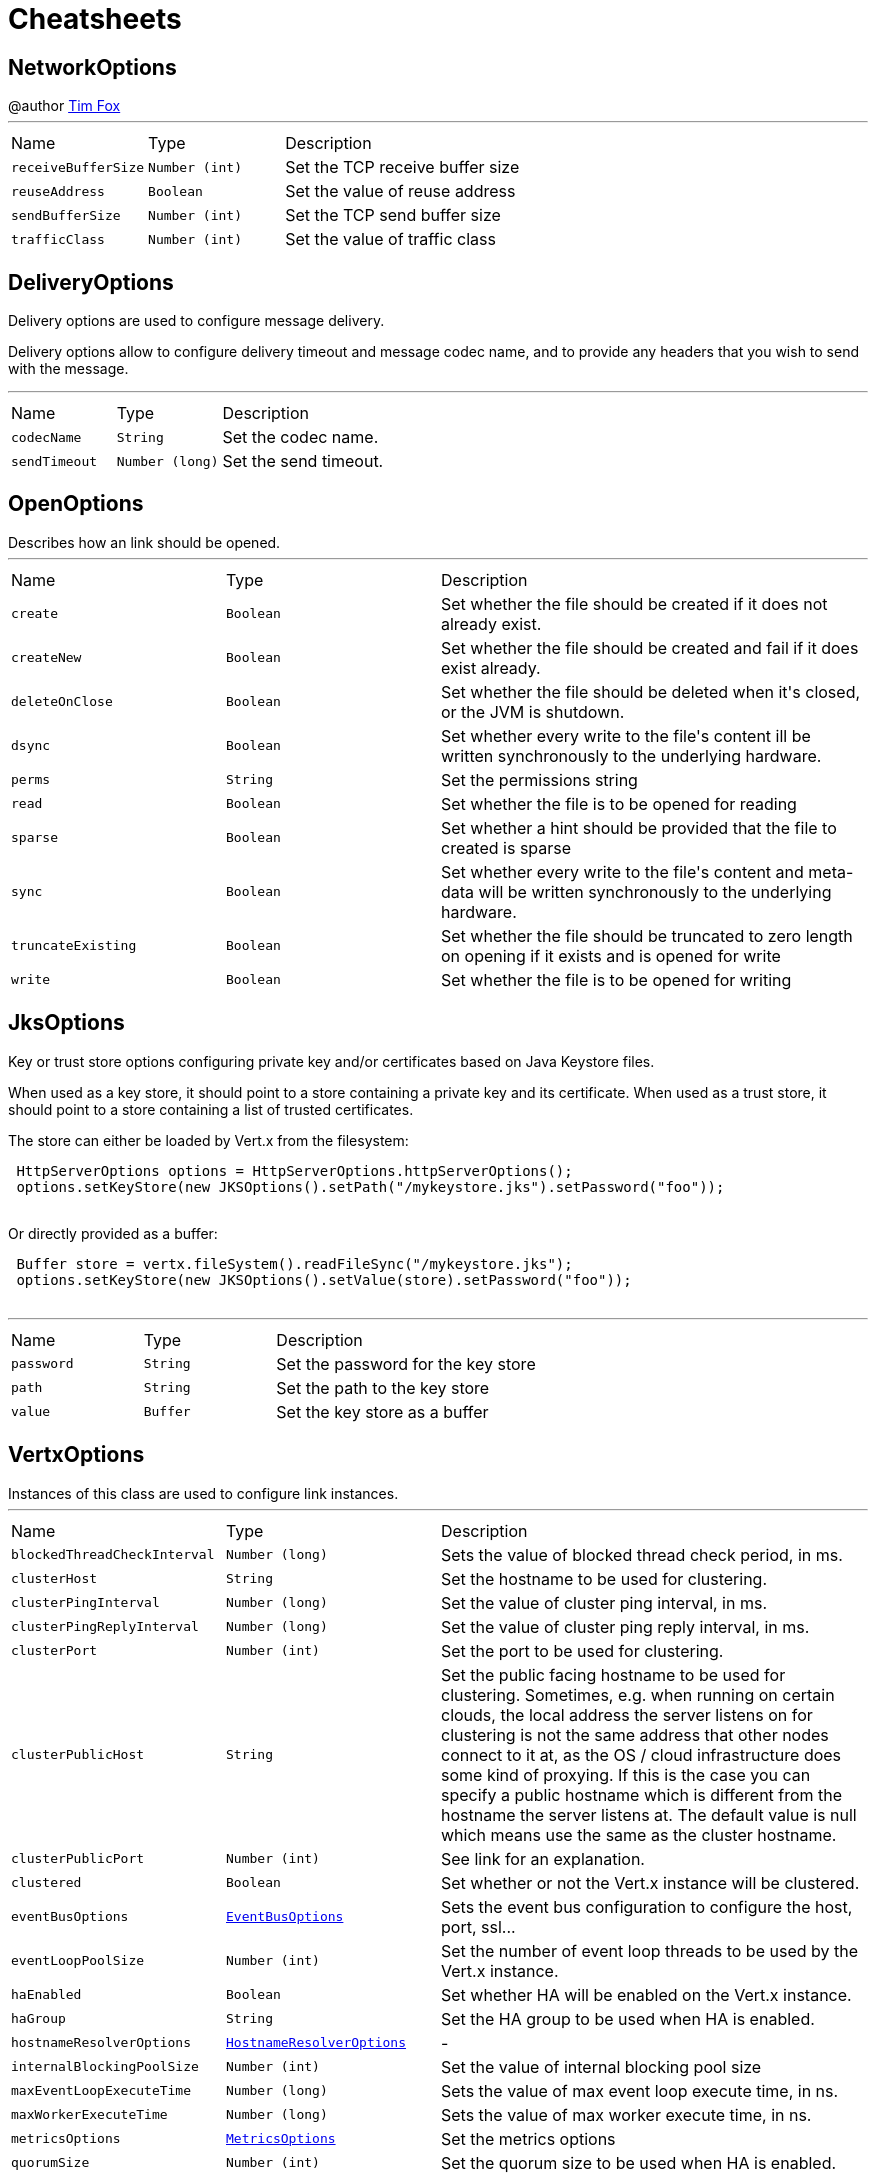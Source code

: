 = Cheatsheets

[[NetworkOptions]]
== NetworkOptions

++++
 @author <a href="http://tfox.org">Tim Fox</a>
++++
'''

[cols=">25%,^25%,50%"]
[frame="topbot"]
|===
^|Name | Type ^| Description
|[[receiveBufferSize]]`receiveBufferSize`|`Number (int)`|
+++
Set the TCP receive buffer size
+++
|[[reuseAddress]]`reuseAddress`|`Boolean`|
+++
Set the value of reuse address
+++
|[[sendBufferSize]]`sendBufferSize`|`Number (int)`|
+++
Set the TCP send buffer size
+++
|[[trafficClass]]`trafficClass`|`Number (int)`|
+++
Set the value of traffic class
+++
|===

[[DeliveryOptions]]
== DeliveryOptions

++++
 Delivery options are used to configure message delivery.
 <p>
 Delivery options allow to configure delivery timeout and message codec name, and to provide any headers
 that you wish to send with the message.
++++
'''

[cols=">25%,^25%,50%"]
[frame="topbot"]
|===
^|Name | Type ^| Description
|[[codecName]]`codecName`|`String`|
+++
Set the codec name.
+++
|[[sendTimeout]]`sendTimeout`|`Number (long)`|
+++
Set the send timeout.
+++
|===

[[OpenOptions]]
== OpenOptions

++++
 Describes how an link should be opened.
++++
'''

[cols=">25%,^25%,50%"]
[frame="topbot"]
|===
^|Name | Type ^| Description
|[[create]]`create`|`Boolean`|
+++
Set whether the file should be created if it does not already exist.
+++
|[[createNew]]`createNew`|`Boolean`|
+++
Set whether the file should be created and fail if it does exist already.
+++
|[[deleteOnClose]]`deleteOnClose`|`Boolean`|
+++
Set whether the file should be deleted when it's closed, or the JVM is shutdown.
+++
|[[dsync]]`dsync`|`Boolean`|
+++
Set whether every write to the file's content  ill be written synchronously to the underlying hardware.
+++
|[[perms]]`perms`|`String`|
+++
Set the permissions string
+++
|[[read]]`read`|`Boolean`|
+++
Set whether the file is to be opened for reading
+++
|[[sparse]]`sparse`|`Boolean`|
+++
Set whether a hint should be provided that the file to created is sparse
+++
|[[sync]]`sync`|`Boolean`|
+++
Set whether every write to the file's content and meta-data will be written synchronously to the underlying hardware.
+++
|[[truncateExisting]]`truncateExisting`|`Boolean`|
+++
Set whether the file should be truncated to zero length on opening if it exists and is opened for write
+++
|[[write]]`write`|`Boolean`|
+++
Set whether the file is to be opened for writing
+++
|===

[[JksOptions]]
== JksOptions

++++
 Key or trust store options configuring private key and/or certificates based on Java Keystore files.
 <p>
 When used as a key store, it should point to a store containing a private key and its certificate.
 When used as a trust store, it should point to a store containing a list of trusted certificates.
 <p>
 The store can either be loaded by Vert.x from the filesystem:
 <p>
 <pre>
 HttpServerOptions options = HttpServerOptions.httpServerOptions();
 options.setKeyStore(new JKSOptions().setPath("/mykeystore.jks").setPassword("foo"));
 </pre>

 Or directly provided as a buffer:
 <p>

 <pre>
 Buffer store = vertx.fileSystem().readFileSync("/mykeystore.jks");
 options.setKeyStore(new JKSOptions().setValue(store).setPassword("foo"));
 </pre>
++++
'''

[cols=">25%,^25%,50%"]
[frame="topbot"]
|===
^|Name | Type ^| Description
|[[password]]`password`|`String`|
+++
Set the password for the key store
+++
|[[path]]`path`|`String`|
+++
Set the path to the key store
+++
|[[value]]`value`|`Buffer`|
+++
Set the key store as a buffer
+++
|===

[[VertxOptions]]
== VertxOptions

++++
 Instances of this class are used to configure link instances.
++++
'''

[cols=">25%,^25%,50%"]
[frame="topbot"]
|===
^|Name | Type ^| Description
|[[blockedThreadCheckInterval]]`blockedThreadCheckInterval`|`Number (long)`|
+++
Sets the value of blocked thread check period, in ms.
+++
|[[clusterHost]]`clusterHost`|`String`|
+++
Set the hostname to be used for clustering.
+++
|[[clusterPingInterval]]`clusterPingInterval`|`Number (long)`|
+++
Set the value of cluster ping interval, in ms.
+++
|[[clusterPingReplyInterval]]`clusterPingReplyInterval`|`Number (long)`|
+++
Set the value of cluster ping reply interval, in ms.
+++
|[[clusterPort]]`clusterPort`|`Number (int)`|
+++
Set the port to be used for clustering.
+++
|[[clusterPublicHost]]`clusterPublicHost`|`String`|
+++
Set the public facing hostname to be used for clustering.
 Sometimes, e.g. when running on certain clouds, the local address the server listens on for clustering is not the same
 address that other nodes connect to it at, as the OS / cloud infrastructure does some kind of proxying.
 If this is the case you can specify a public hostname which is different from the hostname the server listens at.
 The default value is null which means use the same as the cluster hostname.
+++
|[[clusterPublicPort]]`clusterPublicPort`|`Number (int)`|
+++
See link for an explanation.
+++
|[[clustered]]`clustered`|`Boolean`|
+++
Set whether or not the Vert.x instance will be clustered.
+++
|[[eventBusOptions]]`eventBusOptions`|`link:dataobjects.html#EventBusOptions[EventBusOptions]`|
+++
Sets the event bus configuration to configure the host, port, ssl...
+++
|[[eventLoopPoolSize]]`eventLoopPoolSize`|`Number (int)`|
+++
Set the number of event loop threads to be used by the Vert.x instance.
+++
|[[haEnabled]]`haEnabled`|`Boolean`|
+++
Set whether HA will be enabled on the Vert.x instance.
+++
|[[haGroup]]`haGroup`|`String`|
+++
Set the HA group to be used when HA is enabled.
+++
|[[hostnameResolverOptions]]`hostnameResolverOptions`|`link:dataobjects.html#HostnameResolverOptions[HostnameResolverOptions]`|-
|[[internalBlockingPoolSize]]`internalBlockingPoolSize`|`Number (int)`|
+++
Set the value of internal blocking pool size
+++
|[[maxEventLoopExecuteTime]]`maxEventLoopExecuteTime`|`Number (long)`|
+++
Sets the value of max event loop execute time, in ns.
+++
|[[maxWorkerExecuteTime]]`maxWorkerExecuteTime`|`Number (long)`|
+++
Sets the value of max worker execute time, in ns.
+++
|[[metricsOptions]]`metricsOptions`|`link:dataobjects.html#MetricsOptions[MetricsOptions]`|
+++
Set the metrics options
+++
|[[quorumSize]]`quorumSize`|`Number (int)`|
+++
Set the quorum size to be used when HA is enabled.
+++
|[[warningExceptionTime]]`warningExceptionTime`|`Number (long)`|
+++
Set the threshold value above this, the blocked warning contains a stack trace.
+++
|[[workerPoolSize]]`workerPoolSize`|`Number (int)`|
+++
Set the maximum number of worker threads to be used by the Vert.x instance.
+++
|===

[[GoAway]]
== GoAway

++++
 A  frame.
++++
'''

[cols=">25%,^25%,50%"]
[frame="topbot"]
|===
^|Name | Type ^| Description
|[[debugData]]`debugData`|`Buffer`|
+++
Set the additional debug data
+++
|[[errorCode]]`errorCode`|`Number (long)`|
+++
@return the  error code
+++
|[[lastStreamId]]`lastStreamId`|`Number (int)`|
+++
Set the last stream id.
+++
|===

[[Http2Settings]]
== Http2Settings

++++
 HTTP2 settings, the settings is initialized with the default HTTP/2 values.<p>

 The settings expose the parameters defined by the HTTP/2 specification, as well as extra settings for
 protocol extensions.
++++
'''

[cols=">25%,^25%,50%"]
[frame="topbot"]
|===
^|Name | Type ^| Description
|[[headerTableSize]]`headerTableSize`|`Number (long)`|
+++
Set  HTTP/2 setting.
+++
|[[initialWindowSize]]`initialWindowSize`|`Number (int)`|
+++
Set the  HTTP/2 setting
+++
|[[maxConcurrentStreams]]`maxConcurrentStreams`|`Number (long)`|
+++
Set the  HTTP/2 setting
+++
|[[maxFrameSize]]`maxFrameSize`|`Number (int)`|
+++
Set the  HTTP/2 setting
+++
|[[maxHeaderListSize]]`maxHeaderListSize`|`Number (int)`|
+++
Set the  HTTP/2 setting
+++
|[[pushEnabled]]`pushEnabled`|`Boolean`|
+++
Set the  HTTP/2 setting
+++
|===

[[Argument]]
== Argument

++++
 Defines a command line argument. Unlike options, argument don't have names and are identified using an index. The
 first index is 0 (because we are in the computer world).
++++
'''

[cols=">25%,^25%,50%"]
[frame="topbot"]
|===
^|Name | Type ^| Description
|[[argName]]`argName`|`String`|
+++
Sets the argument name of this link.
+++
|[[defaultValue]]`defaultValue`|`String`|
+++
Sets the default value of this link.
+++
|[[description]]`description`|`String`|
+++
Sets the description of the link.
+++
|[[hidden]]`hidden`|`Boolean`|
+++
Sets whether or not the current link is hidden.
+++
|[[index]]`index`|`Number (int)`|
+++
Sets the argument index.
+++
|[[multiValued]]`multiValued`|`Boolean`|
+++
Sets whether or not the argument can receive several values. Only the last argument can receive several values.
+++
|[[required]]`required`|`Boolean`|
+++
Sets whether or not the current link is required.
+++
|===

[[NetClientOptions]]
== NetClientOptions

++++
 Options for configuring a link.
++++
'''

[cols=">25%,^25%,50%"]
[frame="topbot"]
|===
^|Name | Type ^| Description
|[[connectTimeout]]`connectTimeout`|`Number (int)`|
+++
Set the connect timeout
+++
|[[crlPaths]]`crlPaths`|`Array of String`|
+++
Add a CRL path
+++
|[[crlValues]]`crlValues`|`Array of Buffer`|
+++
Add a CRL value
+++
|[[enabledCipherSuites]]`enabledCipherSuites`|`Array of String`|
+++
Add an enabled cipher suite
+++
|[[idleTimeout]]`idleTimeout`|`Number (int)`|
+++
Set the idle timeout, in seconds. zero means don't timeout.
 This determines if a connection will timeout and be closed if no data is received within the timeout.
+++
|[[keyStoreOptions]]`keyStoreOptions`|`link:dataobjects.html#JksOptions[JksOptions]`|
+++
Set the key/cert options in jks format, aka Java keystore.
+++
|[[pemKeyCertOptions]]`pemKeyCertOptions`|`link:dataobjects.html#PemKeyCertOptions[PemKeyCertOptions]`|
+++
Set the key/cert store options in pem format.
+++
|[[pemTrustOptions]]`pemTrustOptions`|`link:dataobjects.html#PemTrustOptions[PemTrustOptions]`|
+++
Set the trust options in pem format
+++
|[[pfxKeyCertOptions]]`pfxKeyCertOptions`|`link:dataobjects.html#PfxOptions[PfxOptions]`|
+++
Set the key/cert options in pfx format.
+++
|[[pfxTrustOptions]]`pfxTrustOptions`|`link:dataobjects.html#PfxOptions[PfxOptions]`|
+++
Set the trust options in pfx format
+++
|[[receiveBufferSize]]`receiveBufferSize`|`Number (int)`|
+++
Set the TCP receive buffer size
+++
|[[reconnectAttempts]]`reconnectAttempts`|`Number (int)`|
+++
Set the value of reconnect attempts
+++
|[[reconnectInterval]]`reconnectInterval`|`Number (long)`|
+++
Set the reconnect interval
+++
|[[reuseAddress]]`reuseAddress`|`Boolean`|
+++
Set the value of reuse address
+++
|[[sendBufferSize]]`sendBufferSize`|`Number (int)`|
+++
Set the TCP send buffer size
+++
|[[soLinger]]`soLinger`|`Number (int)`|
+++
Set whether SO_linger keep alive is enabled
+++
|[[ssl]]`ssl`|`Boolean`|
+++
Set whether SSL/TLS is enabled
+++
|[[sslEngine]]`sslEngine`|`link:enums.html#SSLEngine[SSLEngine]`|
+++
Set to use SSL engine implementation to use.
+++
|[[tcpKeepAlive]]`tcpKeepAlive`|`Boolean`|
+++
Set whether TCP keep alive is enabled
+++
|[[tcpNoDelay]]`tcpNoDelay`|`Boolean`|
+++
Set whether TCP no delay is enabled
+++
|[[trafficClass]]`trafficClass`|`Number (int)`|
+++
Set the value of traffic class
+++
|[[trustAll]]`trustAll`|`Boolean`|
+++
Set whether all server certificates should be trusted
+++
|[[trustStoreOptions]]`trustStoreOptions`|`link:dataobjects.html#JksOptions[JksOptions]`|
+++
Set the trust options in jks format, aka Java trustore
+++
|[[useAlpn]]`useAlpn`|`Boolean`|
+++
Set the ALPN usage.
+++
|[[usePooledBuffers]]`usePooledBuffers`|`Boolean`|
+++
Set whether Netty pooled buffers are enabled
+++
|===

[[PfxOptions]]
== PfxOptions

++++
 Key or trust store options configuring private key and/or certificates based on PKCS#12 files.
 <p>
 When used as a key store, it should point to a store containing a private key and its certificate.
 When used as a trust store, it should point to a store containing a list of accepted certificates.
 <p>

 The store can either be loaded by Vert.x from the filesystem:
 <p>
 <pre>
 HttpServerOptions options = new HttpServerOptions();
 options.setPfxKeyCertOptions(new PfxOptions().setPath("/mykeystore.p12").setPassword("foo"));
 </pre>

 Or directly provided as a buffer:<p>

 <pre>
 Buffer store = vertx.fileSystem().readFileSync("/mykeystore.p12");
 options.setPfxKeyCertOptions(new PfxOptions().setValue(store).setPassword("foo"));
 </pre>
++++
'''

[cols=">25%,^25%,50%"]
[frame="topbot"]
|===
^|Name | Type ^| Description
|[[password]]`password`|`String`|
+++
Set the password
+++
|[[path]]`path`|`String`|
+++
Set the path
+++
|[[value]]`value`|`Buffer`|
+++
Set the store as a buffer
+++
|===

[[Option]]
== Option

++++
 Models command line options. Options are values passed to a command line interface using -x or --x. Supported
 syntaxes depend on the parser.
 <p/>
 Short name is generally used with a single dash, while long name requires a double-dash.
++++
'''

[cols=">25%,^25%,50%"]
[frame="topbot"]
|===
^|Name | Type ^| Description
|[[argName]]`argName`|`String`|
+++
Sets te arg name for this option.
+++
|[[choices]]`choices`|`Array of String`|
+++
Sets the list of values accepted by this option. If the value set by the user does not match once of these
 values, a link exception is thrown.
+++
|[[defaultValue]]`defaultValue`|`String`|
+++
Sets the default value of this option
+++
|[[description]]`description`|`String`|
+++
Sets te description of this option.
+++
|[[flag]]`flag`|`Boolean`|
+++
Configures the current link to be a flag. It will be evaluated to <code>true</code> if it's found in
 the command line. If you need a flag that may receive a value, use, in this order:
 <code><pre>
   option.setFlag(true).setSingleValued(true)
 </pre></code>
+++
|[[help]]`help`|`Boolean`|
+++
Sets whether or not this option is a "help" option
+++
|[[hidden]]`hidden`|`Boolean`|
+++
Sets whether or not this option should be hidden
+++
|[[longName]]`longName`|`String`|
+++
Sets the long name of this option.
+++
|[[multiValued]]`multiValued`|`Boolean`|
+++
Sets whether or not this option can receive several values.
+++
|[[name]]`name`|`String`|
+++
@return the option name. It returns the long name if set, the short name otherwise. It cannot return <code>null</code> for valid option
+++
|[[required]]`required`|`Boolean`|
+++
Sets whether or not this option is mandatory.
+++
|[[shortName]]`shortName`|`String`|
+++
Sets the short name of this option.
+++
|[[singleValued]]`singleValued`|`Boolean`|
+++
Sets whether or not this option can receive a value.
+++
|===

[[NetServerOptions]]
== NetServerOptions

++++
 Options for configuring a link.
++++
'''

[cols=">25%,^25%,50%"]
[frame="topbot"]
|===
^|Name | Type ^| Description
|[[acceptBacklog]]`acceptBacklog`|`Number (int)`|
+++
Set the accept back log
+++
|[[clientAuth]]`clientAuth`|`link:enums.html#ClientAuth[ClientAuth]`|
+++
Set whether client auth is required
+++
|[[clientAuthRequired]]`clientAuthRequired`|`Boolean`|
+++
Set whether client auth is required
+++
|[[crlPaths]]`crlPaths`|`Array of String`|
+++
Add a CRL path
+++
|[[crlValues]]`crlValues`|`Array of Buffer`|
+++
Add a CRL value
+++
|[[enabledCipherSuites]]`enabledCipherSuites`|`Array of String`|
+++
Add an enabled cipher suite
+++
|[[host]]`host`|`String`|
+++
Set the host
+++
|[[idleTimeout]]`idleTimeout`|`Number (int)`|
+++
Set the idle timeout, in seconds. zero means don't timeout.
 This determines if a connection will timeout and be closed if no data is received within the timeout.
+++
|[[keyStoreOptions]]`keyStoreOptions`|`link:dataobjects.html#JksOptions[JksOptions]`|
+++
Set the key/cert options in jks format, aka Java keystore.
+++
|[[pemKeyCertOptions]]`pemKeyCertOptions`|`link:dataobjects.html#PemKeyCertOptions[PemKeyCertOptions]`|
+++
Set the key/cert store options in pem format.
+++
|[[pemTrustOptions]]`pemTrustOptions`|`link:dataobjects.html#PemTrustOptions[PemTrustOptions]`|
+++
Set the trust options in pem format
+++
|[[pfxKeyCertOptions]]`pfxKeyCertOptions`|`link:dataobjects.html#PfxOptions[PfxOptions]`|
+++
Set the key/cert options in pfx format.
+++
|[[pfxTrustOptions]]`pfxTrustOptions`|`link:dataobjects.html#PfxOptions[PfxOptions]`|
+++
Set the trust options in pfx format
+++
|[[port]]`port`|`Number (int)`|
+++
Set the port
+++
|[[receiveBufferSize]]`receiveBufferSize`|`Number (int)`|
+++
Set the TCP receive buffer size
+++
|[[reuseAddress]]`reuseAddress`|`Boolean`|
+++
Set the value of reuse address
+++
|[[sendBufferSize]]`sendBufferSize`|`Number (int)`|
+++
Set the TCP send buffer size
+++
|[[soLinger]]`soLinger`|`Number (int)`|
+++
Set whether SO_linger keep alive is enabled
+++
|[[ssl]]`ssl`|`Boolean`|
+++
Set whether SSL/TLS is enabled
+++
|[[sslEngine]]`sslEngine`|`link:enums.html#SSLEngine[SSLEngine]`|
+++
Set to use SSL engine implementation to use.
+++
|[[tcpKeepAlive]]`tcpKeepAlive`|`Boolean`|
+++
Set whether TCP keep alive is enabled
+++
|[[tcpNoDelay]]`tcpNoDelay`|`Boolean`|
+++
Set whether TCP no delay is enabled
+++
|[[trafficClass]]`trafficClass`|`Number (int)`|
+++
Set the value of traffic class
+++
|[[trustStoreOptions]]`trustStoreOptions`|`link:dataobjects.html#JksOptions[JksOptions]`|
+++
Set the trust options in jks format, aka Java trustore
+++
|[[useAlpn]]`useAlpn`|`Boolean`|
+++
Set the ALPN usage.
+++
|[[usePooledBuffers]]`usePooledBuffers`|`Boolean`|
+++
Set whether Netty pooled buffers are enabled
+++
|===

[[MetricsOptions]]
== MetricsOptions

++++
 Vert.x metrics base configuration, this class can be extended by provider implementations to configure
 those specific implementations.
++++
'''

[cols=">25%,^25%,50%"]
[frame="topbot"]
|===
^|Name | Type ^| Description
|[[enabled]]`enabled`|`Boolean`|
+++
Set whether metrics will be enabled on the Vert.x instance.
+++
|===

[[ClientOptionsBase]]
== ClientOptionsBase

++++
 Base class for Client options
++++
'''

[cols=">25%,^25%,50%"]
[frame="topbot"]
|===
^|Name | Type ^| Description
|[[connectTimeout]]`connectTimeout`|`Number (int)`|
+++
Set the connect timeout
+++
|[[crlPaths]]`crlPaths`|`Array of String`|
+++
Add a CRL path
+++
|[[crlValues]]`crlValues`|`Array of Buffer`|
+++
Add a CRL value
+++
|[[enabledCipherSuites]]`enabledCipherSuites`|`Array of String`|
+++
Add an enabled cipher suite
+++
|[[idleTimeout]]`idleTimeout`|`Number (int)`|
+++
Set the idle timeout, in seconds. zero means don't timeout.
 This determines if a connection will timeout and be closed if no data is received within the timeout.
+++
|[[keyStoreOptions]]`keyStoreOptions`|`link:dataobjects.html#JksOptions[JksOptions]`|
+++
Set the key/cert options in jks format, aka Java keystore.
+++
|[[pemKeyCertOptions]]`pemKeyCertOptions`|`link:dataobjects.html#PemKeyCertOptions[PemKeyCertOptions]`|
+++
Set the key/cert store options in pem format.
+++
|[[pemTrustOptions]]`pemTrustOptions`|`link:dataobjects.html#PemTrustOptions[PemTrustOptions]`|
+++
Set the trust options in pem format
+++
|[[pfxKeyCertOptions]]`pfxKeyCertOptions`|`link:dataobjects.html#PfxOptions[PfxOptions]`|
+++
Set the key/cert options in pfx format.
+++
|[[pfxTrustOptions]]`pfxTrustOptions`|`link:dataobjects.html#PfxOptions[PfxOptions]`|
+++
Set the trust options in pfx format
+++
|[[receiveBufferSize]]`receiveBufferSize`|`Number (int)`|
+++
Set the TCP receive buffer size
+++
|[[reuseAddress]]`reuseAddress`|`Boolean`|
+++
Set the value of reuse address
+++
|[[sendBufferSize]]`sendBufferSize`|`Number (int)`|
+++
Set the TCP send buffer size
+++
|[[soLinger]]`soLinger`|`Number (int)`|
+++
Set whether SO_linger keep alive is enabled
+++
|[[ssl]]`ssl`|`Boolean`|
+++
Set whether SSL/TLS is enabled
+++
|[[sslEngine]]`sslEngine`|`link:enums.html#SSLEngine[SSLEngine]`|
+++
Set to use SSL engine implementation to use.
+++
|[[tcpKeepAlive]]`tcpKeepAlive`|`Boolean`|
+++
Set whether TCP keep alive is enabled
+++
|[[tcpNoDelay]]`tcpNoDelay`|`Boolean`|
+++
Set whether TCP no delay is enabled
+++
|[[trafficClass]]`trafficClass`|`Number (int)`|
+++
Set the value of traffic class
+++
|[[trustAll]]`trustAll`|`Boolean`|
+++
Set whether all server certificates should be trusted
+++
|[[trustStoreOptions]]`trustStoreOptions`|`link:dataobjects.html#JksOptions[JksOptions]`|
+++
Set the trust options in jks format, aka Java trustore
+++
|[[useAlpn]]`useAlpn`|`Boolean`|
+++
Set the ALPN usage.
+++
|[[usePooledBuffers]]`usePooledBuffers`|`Boolean`|
+++
Set whether Netty pooled buffers are enabled
+++
|===

[[DeploymentOptions]]
== DeploymentOptions

++++
 Options for configuring a verticle deployment.
 <p>
++++
'''

[cols=">25%,^25%,50%"]
[frame="topbot"]
|===
^|Name | Type ^| Description
|[[config]]`config`|`Json object`|
+++
Set the JSON configuration that will be passed to the verticle(s) when it's deployed
+++
|[[extraClasspath]]`extraClasspath`|`Array of String`|
+++
Set any extra classpath to be used when deploying the verticle.
 <p>
 Ignored if no isolation group is set.
+++
|[[ha]]`ha`|`Boolean`|
+++
Set whether the verticle(s) will be deployed as HA.
+++
|[[instances]]`instances`|`Number (int)`|
+++
Set the number of instances that should be deployed.
+++
|[[isolatedClasses]]`isolatedClasses`|`Array of String`|
+++
Set the isolated class names.
+++
|[[isolationGroup]]`isolationGroup`|`String`|
+++
Set the isolation group that will be used when deploying the verticle(s)
+++
|[[multiThreaded]]`multiThreaded`|`Boolean`|
+++
Set whether the verticle(s) should be deployed as a multi-threaded worker verticle
+++
|[[worker]]`worker`|`Boolean`|
+++
Set whether the verticle(s) should be deployed as a worker verticle
+++
|===

[[PemKeyCertOptions]]
== PemKeyCertOptions

++++
 Key store options configuring a private key and its certificate based on
 <i>Privacy-enhanced Electronic Email</i> (PEM) files.
 <p>

 The key file must contain a <b>non encrypted</b> private key in <b>PKCS8</b> format wrapped in a PEM
 block, for example:
 <p>

 <pre>
 -----BEGIN PRIVATE KEY-----
 MIIEvgIBADANBgkqhkiG9w0BAQEFAASCBKgwggSkAgEAAoIBAQDV6zPk5WqLwS0a
 ...
 K5xBhtm1AhdnZjx5KfW3BecE
 -----END PRIVATE KEY-----
 </pre><p>

 The certificate file must contain an X.509 certificate wrapped in a PEM block, for example:
 <p>

 <pre>
 -----BEGIN CERTIFICATE-----
 MIIDezCCAmOgAwIBAgIEZOI/3TANBgkqhkiG9w0BAQsFADBuMRAwDgYDVQQGEwdV
 ...
 +tmLSvYS39O2nqIzzAUfztkYnUlZmB0l/mKkVqbGJA==
 -----END CERTIFICATE-----
 </pre>

 The key and certificate can either be loaded by Vert.x from the filesystem:
 <p>
 <pre>
 HttpServerOptions options = new HttpServerOptions();
 options.setPemKeyCertOptions(new PemKeyCertOptions().setKeyPath("/mykey.pem").setCertPath("/mycert.pem"));
 </pre>

 Or directly provided as a buffer:<p>

 <pre>
 Buffer key = vertx.fileSystem().readFileSync("/mykey.pem");
 Buffer cert = vertx.fileSystem().readFileSync("/mycert.pem");
 options.setPemKeyCertOptions(new PemKeyCertOptions().setKeyValue(key).setCertValue(cert));
 </pre>
++++
'''

[cols=">25%,^25%,50%"]
[frame="topbot"]
|===
^|Name | Type ^| Description
|[[certPath]]`certPath`|`String`|
+++
Set the path to the certificate
+++
|[[certValue]]`certValue`|`Buffer`|
+++
Set the certificate as a buffer
+++
|[[keyPath]]`keyPath`|`String`|
+++
Set the path to the key file
+++
|[[keyValue]]`keyValue`|`Buffer`|
+++
Set the key a a buffer
+++
|===

[[HttpServerOptions]]
== HttpServerOptions

++++
 Represents options used by an link instance
++++
'''

[cols=">25%,^25%,50%"]
[frame="topbot"]
|===
^|Name | Type ^| Description
|[[acceptBacklog]]`acceptBacklog`|`Number (int)`|
+++
Set the accept back log
+++
|[[alpnVersions]]`alpnVersions`|`Array of link:enums.html#HttpVersion[HttpVersion]`|
+++
Set the list of protocol versions to provide to the server during the Application-Layer Protocol Negotiatiation.
+++
|[[clientAuth]]`clientAuth`|`link:enums.html#ClientAuth[ClientAuth]`|
+++
Set whether client auth is required
+++
|[[clientAuthRequired]]`clientAuthRequired`|`Boolean`|
+++
Set whether client auth is required
+++
|[[compressionSupported]]`compressionSupported`|`Boolean`|
+++
Set whether the server supports compression
+++
|[[crlPaths]]`crlPaths`|`Array of String`|
+++
Add a CRL path
+++
|[[crlValues]]`crlValues`|`Array of Buffer`|
+++
Add a CRL value
+++
|[[enabledCipherSuites]]`enabledCipherSuites`|`Array of String`|
+++
Add an enabled cipher suite
+++
|[[handle100ContinueAutomatically]]`handle100ContinueAutomatically`|`Boolean`|
+++
Set whether 100 Continue should be handled automatically
+++
|[[host]]`host`|`String`|
+++
Set the host
+++
|[[idleTimeout]]`idleTimeout`|`Number (int)`|
+++
Set the idle timeout, in seconds. zero means don't timeout.
 This determines if a connection will timeout and be closed if no data is received within the timeout.
+++
|[[initialSettings]]`initialSettings`|`link:dataobjects.html#Http2Settings[Http2Settings]`|
+++
Set the HTTP/2 connection settings immediatly sent by the server when a client connects.
+++
|[[keyStoreOptions]]`keyStoreOptions`|`link:dataobjects.html#JksOptions[JksOptions]`|
+++
Set the key/cert options in jks format, aka Java keystore.
+++
|[[maxChunkSize]]`maxChunkSize`|`Number (int)`|
+++
Set the maximum HTTP chunk size
+++
|[[maxHeaderSize]]`maxHeaderSize`|`Number (int)`|
+++
Set the maximum length of all headers for HTTP/1.x .
+++
|[[maxInitialLineLength]]`maxInitialLineLength`|`Number (int)`|
+++
Set the maximum length of the initial line for HTTP/1.x (e.g. <code>"GET / HTTP/1.0"</code>)
+++
|[[maxWebsocketFrameSize]]`maxWebsocketFrameSize`|`Number (int)`|
+++
Set the maximum websocket frames size
+++
|[[pemKeyCertOptions]]`pemKeyCertOptions`|`link:dataobjects.html#PemKeyCertOptions[PemKeyCertOptions]`|
+++
Set the key/cert store options in pem format.
+++
|[[pemTrustOptions]]`pemTrustOptions`|`link:dataobjects.html#PemTrustOptions[PemTrustOptions]`|
+++
Set the trust options in pem format
+++
|[[pfxKeyCertOptions]]`pfxKeyCertOptions`|`link:dataobjects.html#PfxOptions[PfxOptions]`|
+++
Set the key/cert options in pfx format.
+++
|[[pfxTrustOptions]]`pfxTrustOptions`|`link:dataobjects.html#PfxOptions[PfxOptions]`|
+++
Set the trust options in pfx format
+++
|[[port]]`port`|`Number (int)`|
+++
Set the port
+++
|[[receiveBufferSize]]`receiveBufferSize`|`Number (int)`|
+++
Set the TCP receive buffer size
+++
|[[reuseAddress]]`reuseAddress`|`Boolean`|
+++
Set the value of reuse address
+++
|[[sendBufferSize]]`sendBufferSize`|`Number (int)`|
+++
Set the TCP send buffer size
+++
|[[soLinger]]`soLinger`|`Number (int)`|
+++
Set whether SO_linger keep alive is enabled
+++
|[[ssl]]`ssl`|`Boolean`|
+++
Set whether SSL/TLS is enabled
+++
|[[sslEngine]]`sslEngine`|`link:enums.html#SSLEngine[SSLEngine]`|
+++
Set to use SSL engine implementation to use.
+++
|[[tcpKeepAlive]]`tcpKeepAlive`|`Boolean`|
+++
Set whether TCP keep alive is enabled
+++
|[[tcpNoDelay]]`tcpNoDelay`|`Boolean`|
+++
Set whether TCP no delay is enabled
+++
|[[trafficClass]]`trafficClass`|`Number (int)`|
+++
Set the value of traffic class
+++
|[[trustStoreOptions]]`trustStoreOptions`|`link:dataobjects.html#JksOptions[JksOptions]`|
+++
Set the trust options in jks format, aka Java trustore
+++
|[[useAlpn]]`useAlpn`|`Boolean`|
+++
Set the ALPN usage.
+++
|[[usePooledBuffers]]`usePooledBuffers`|`Boolean`|
+++
Set whether Netty pooled buffers are enabled
+++
|[[websocketSubProtocols]]`websocketSubProtocols`|`String`|
+++
Set the websocket subprotocols supported by the server.
+++
|===

[[EventBusOptions]]
== EventBusOptions

++++
 Options to configure the event bus.
++++
'''

[cols=">25%,^25%,50%"]
[frame="topbot"]
|===
^|Name | Type ^| Description
|[[acceptBacklog]]`acceptBacklog`|`Number (int)`|
+++
Set the accept back log.
+++
|[[clientAuth]]`clientAuth`|`link:enums.html#ClientAuth[ClientAuth]`|
+++
Set whether client auth is required
+++
|[[clusterPingInterval]]`clusterPingInterval`|`Number (long)`|
+++
Set the value of cluster ping interval, in ms.
+++
|[[clusterPingReplyInterval]]`clusterPingReplyInterval`|`Number (long)`|
+++
Set the value of cluster ping reply interval, in ms.
+++
|[[clusterPublicHost]]`clusterPublicHost`|`String`|
+++
Set the public facing hostname to be used for clustering.
 Sometimes, e.g. when running on certain clouds, the local address the server listens on for clustering is
 not the same address that other nodes connect to it at, as the OS / cloud infrastructure does some kind of
 proxying. If this is the case you can specify a public hostname which is different from the hostname the
 server listens at.
 <p>
 The default value is null which means use the same as the cluster hostname.
+++
|[[clusterPublicPort]]`clusterPublicPort`|`Number (int)`|
+++
See link for an explanation.
+++
|[[clustered]]`clustered`|`Boolean`|
+++
Sets whether or not the event bus is clustered.
+++
|[[connectTimeout]]`connectTimeout`|`Number (int)`|
+++
Sets the connect timeout
+++
|[[crlPaths]]`crlPaths`|`Array of String`|
+++
Add a CRL path
+++
|[[crlValues]]`crlValues`|`Array of Buffer`|
+++
Add a CRL value
+++
|[[enabledCipherSuites]]`enabledCipherSuites`|`Array of String`|
+++
Add an enabled cipher suite
+++
|[[host]]`host`|`String`|
+++
Sets the host.
+++
|[[idleTimeout]]`idleTimeout`|`Number (int)`|
+++
Set the idle timeout, in seconds. zero means don't timeout.
 This determines if a connection will timeout and be closed if no data is received within the timeout.
+++
|[[keyStoreOptions]]`keyStoreOptions`|`link:dataobjects.html#JksOptions[JksOptions]`|
+++
Set the key/cert options in jks format, aka Java keystore.
+++
|[[pemKeyCertOptions]]`pemKeyCertOptions`|`link:dataobjects.html#PemKeyCertOptions[PemKeyCertOptions]`|
+++
Set the key/cert store options in pem format.
+++
|[[pemTrustOptions]]`pemTrustOptions`|`link:dataobjects.html#PemTrustOptions[PemTrustOptions]`|
+++
Set the trust options in pem format
+++
|[[pfxKeyCertOptions]]`pfxKeyCertOptions`|`link:dataobjects.html#PfxOptions[PfxOptions]`|
+++
Set the key/cert options in pfx format.
+++
|[[pfxTrustOptions]]`pfxTrustOptions`|`link:dataobjects.html#PfxOptions[PfxOptions]`|
+++
Set the trust options in pfx format
+++
|[[port]]`port`|`Number (int)`|
+++
Sets the port.
+++
|[[receiveBufferSize]]`receiveBufferSize`|`Number (int)`|
+++
Set the TCP receive buffer size
+++
|[[reconnectAttempts]]`reconnectAttempts`|`Number (int)`|
+++
Sets the value of reconnect attempts.
+++
|[[reconnectInterval]]`reconnectInterval`|`Number (long)`|
+++
Set the reconnect interval.
+++
|[[reuseAddress]]`reuseAddress`|`Boolean`|
+++
Set the value of reuse address
+++
|[[sendBufferSize]]`sendBufferSize`|`Number (int)`|
+++
Set the TCP send buffer size
+++
|[[soLinger]]`soLinger`|`Number (int)`|
+++
Set whether SO_linger keep alive is enabled
+++
|[[ssl]]`ssl`|`Boolean`|
+++
Set whether SSL/TLS is enabled
+++
|[[sslEngine]]`sslEngine`|`link:enums.html#SSLEngine[SSLEngine]`|
+++
Set to use SSL engine implementation to use.
+++
|[[tcpKeepAlive]]`tcpKeepAlive`|`Boolean`|
+++
Set whether TCP keep alive is enabled
+++
|[[tcpNoDelay]]`tcpNoDelay`|`Boolean`|
+++
Set whether TCP no delay is enabled
+++
|[[trafficClass]]`trafficClass`|`Number (int)`|
+++
Set the value of traffic class
+++
|[[trustAll]]`trustAll`|`Boolean`|
+++
Set whether all server certificates should be trusted.
+++
|[[trustStoreOptions]]`trustStoreOptions`|`link:dataobjects.html#JksOptions[JksOptions]`|
+++
Set the trust options in jks format, aka Java trustore
+++
|[[useAlpn]]`useAlpn`|`Boolean`|
+++
Set the ALPN usage.
+++
|[[usePooledBuffers]]`usePooledBuffers`|`Boolean`|
+++
Set whether Netty pooled buffers are enabled
+++
|===

[[DatagramSocketOptions]]
== DatagramSocketOptions

++++
 Options used to configure a datagram socket.
++++
'''

[cols=">25%,^25%,50%"]
[frame="topbot"]
|===
^|Name | Type ^| Description
|[[broadcast]]`broadcast`|`Boolean`|
+++
Set if the socket can receive broadcast packets
+++
|[[ipV6]]`ipV6`|`Boolean`|
+++
Set if IP v6 should be used
+++
|[[loopbackModeDisabled]]`loopbackModeDisabled`|`Boolean`|
+++
Set if loopback mode is disabled
+++
|[[multicastNetworkInterface]]`multicastNetworkInterface`|`String`|
+++
Set the multicast network interface address
+++
|[[multicastTimeToLive]]`multicastTimeToLive`|`Number (int)`|
+++
Set the multicast ttl value
+++
|[[receiveBufferSize]]`receiveBufferSize`|`Number (int)`|
+++
Set the TCP receive buffer size
+++
|[[reuseAddress]]`reuseAddress`|`Boolean`|
+++
Set the value of reuse address
+++
|[[sendBufferSize]]`sendBufferSize`|`Number (int)`|
+++
Set the TCP send buffer size
+++
|[[trafficClass]]`trafficClass`|`Number (int)`|
+++
Set the value of traffic class
+++
|===

[[HttpClientOptions]]
== HttpClientOptions

++++
 Options describing how an link will make connections.
++++
'''

[cols=">25%,^25%,50%"]
[frame="topbot"]
|===
^|Name | Type ^| Description
|[[alpnVersions]]`alpnVersions`|`Array of link:enums.html#HttpVersion[HttpVersion]`|
+++
Set the list of protocol versions to provide to the server during the Application-Layer Protocol Negotiatiation.
 When the list is empty, the client provides a best effort list according to link:

 <ul>
   <li>: [ "h2", "http/1.1" ]</li>
   <li>otherwise: [link]</li>
 </ul>
+++
|[[connectTimeout]]`connectTimeout`|`Number (int)`|
+++
Set the connect timeout
+++
|[[crlPaths]]`crlPaths`|`Array of String`|
+++
Add a CRL path
+++
|[[crlValues]]`crlValues`|`Array of Buffer`|
+++
Add a CRL value
+++
|[[defaultHost]]`defaultHost`|`String`|
+++
Set the default host name to be used by this client in requests if none is provided when making the request.
+++
|[[defaultPort]]`defaultPort`|`Number (int)`|
+++
Set the default port to be used by this client in requests if none is provided when making the request.
+++
|[[enabledCipherSuites]]`enabledCipherSuites`|`Array of String`|
+++
Add an enabled cipher suite
+++
|[[h2cUpgrade]]`h2cUpgrade`|`Boolean`|
+++
Set to <code>true</code> when an <i>h2c</i> connection is established using an HTTP/1.1 upgrade request, and <code>false</code>
 when an <i>h2c</i> connection is established directly (with prior knowledge).
+++
|[[idleTimeout]]`idleTimeout`|`Number (int)`|
+++
Set the idle timeout, in seconds. zero means don't timeout.
 This determines if a connection will timeout and be closed if no data is received within the timeout.
+++
|[[initialSettings]]`initialSettings`|`link:dataobjects.html#Http2Settings[Http2Settings]`|
+++
Set the HTTP/2 connection settings immediatly sent by to the server when the client connects.
+++
|[[keepAlive]]`keepAlive`|`Boolean`|
+++
Set whether keep alive is enabled on the client
+++
|[[keyStoreOptions]]`keyStoreOptions`|`link:dataobjects.html#JksOptions[JksOptions]`|
+++
Set the key/cert options in jks format, aka Java keystore.
+++
|[[maxChunkSize]]`maxChunkSize`|`Number (int)`|
+++
Set the maximum HTTP chunk size
+++
|[[maxPoolSize]]`maxPoolSize`|`Number (int)`|
+++
Set the maximum pool size for connections
+++
|[[maxWaitQueueSize]]`maxWaitQueueSize`|`Number (int)`|
+++
Set the maximum requests allowed in the wait queue, any requests beyond the max size will result in
 a ConnectionPoolTooBusyException.  If the value is set to a negative number then the queue will be unbounded.
+++
|[[maxWebsocketFrameSize]]`maxWebsocketFrameSize`|`Number (int)`|
+++
Set the max websocket frame size
+++
|[[pemKeyCertOptions]]`pemKeyCertOptions`|`link:dataobjects.html#PemKeyCertOptions[PemKeyCertOptions]`|
+++
Set the key/cert store options in pem format.
+++
|[[pemTrustOptions]]`pemTrustOptions`|`link:dataobjects.html#PemTrustOptions[PemTrustOptions]`|
+++
Set the trust options in pem format
+++
|[[pfxKeyCertOptions]]`pfxKeyCertOptions`|`link:dataobjects.html#PfxOptions[PfxOptions]`|
+++
Set the key/cert options in pfx format.
+++
|[[pfxTrustOptions]]`pfxTrustOptions`|`link:dataobjects.html#PfxOptions[PfxOptions]`|
+++
Set the trust options in pfx format
+++
|[[pipelining]]`pipelining`|`Boolean`|
+++
Set whether pipe-lining is enabled on the client
+++
|[[protocolVersion]]`protocolVersion`|`link:enums.html#HttpVersion[HttpVersion]`|
+++
Set the protocol version.
+++
|[[receiveBufferSize]]`receiveBufferSize`|`Number (int)`|
+++
Set the TCP receive buffer size
+++
|[[reuseAddress]]`reuseAddress`|`Boolean`|
+++
Set the value of reuse address
+++
|[[sendBufferSize]]`sendBufferSize`|`Number (int)`|
+++
Set the TCP send buffer size
+++
|[[soLinger]]`soLinger`|`Number (int)`|
+++
Set whether SO_linger keep alive is enabled
+++
|[[ssl]]`ssl`|`Boolean`|
+++
Set whether SSL/TLS is enabled
+++
|[[sslEngine]]`sslEngine`|`link:enums.html#SSLEngine[SSLEngine]`|
+++
Set to use SSL engine implementation to use.
+++
|[[tcpKeepAlive]]`tcpKeepAlive`|`Boolean`|
+++
Set whether TCP keep alive is enabled
+++
|[[tcpNoDelay]]`tcpNoDelay`|`Boolean`|
+++
Set whether TCP no delay is enabled
+++
|[[trafficClass]]`trafficClass`|`Number (int)`|
+++
Set the value of traffic class
+++
|[[trustAll]]`trustAll`|`Boolean`|
+++
Set whether all server certificates should be trusted
+++
|[[trustStoreOptions]]`trustStoreOptions`|`link:dataobjects.html#JksOptions[JksOptions]`|
+++
Set the trust options in jks format, aka Java trustore
+++
|[[tryUseCompression]]`tryUseCompression`|`Boolean`|
+++
Set whether compression is enabled
+++
|[[useAlpn]]`useAlpn`|`Boolean`|
+++
Set the ALPN usage.
+++
|[[usePooledBuffers]]`usePooledBuffers`|`Boolean`|
+++
Set whether Netty pooled buffers are enabled
+++
|[[verifyHost]]`verifyHost`|`Boolean`|
+++
Set whether hostname verification is enabled
+++
|===

[[PemTrustOptions]]
== PemTrustOptions

++++
 Certificate Authority options configuring certificates based on
 <i>Privacy-enhanced Electronic Email</i> (PEM) files. The options is configured with a list of
 validating certificates.
 <p>
 Validating certificates must contain X.509 certificates wrapped in a PEM block:<p>

 <pre>
 -----BEGIN CERTIFICATE-----
 MIIDezCCAmOgAwIBAgIEVmLkwTANBgkqhkiG9w0BAQsFADBuMRAwDgYDVQQGEwdV
 ...
 z5+DuODBJUQst141Jmgq8bS543IU/5apcKQeGNxEyQ==
 -----END CERTIFICATE-----
 </pre>

 The certificates can either be loaded by Vert.x from the filesystem:
 <p>
 <pre>
 HttpServerOptions options = new HttpServerOptions();
 options.setPemTrustOptions(new PemTrustOptions().addCertPath("/cert.pem"));
 </pre>

 Or directly provided as a buffer:
 <p>

 <pre>
 Buffer cert = vertx.fileSystem().readFileSync("/cert.pem");
 HttpServerOptions options = new HttpServerOptions();
 options.setPemTrustOptions(new PemTrustOptions().addCertValue(cert));
 </pre>
++++
'''

[cols=">25%,^25%,50%"]
[frame="topbot"]
|===
^|Name | Type ^| Description
|[[certPaths]]`certPaths`|`Array of String`|
+++
Add a certificate path
+++
|[[certValues]]`certValues`|`Array of Buffer`|
+++
Add a certificate value
+++
|===

[[HostnameResolverOptions]]
== HostnameResolverOptions

++++
 Configuration options for Vert.x hostname resolver.
++++
'''

[cols=">25%,^25%,50%"]
[frame="topbot"]
|===
^|Name | Type ^| Description
|[[cacheMaxTimeToLive]]`cacheMaxTimeToLive`|`Number (int)`|
+++
Set the cache maximum TTL value in seconds. After successful resolution IP addresses are cached with their DNS response TTL,
 use this to set a maximum value to all responses TTL.
+++
|[[cacheMinTimeToLive]]`cacheMinTimeToLive`|`Number (int)`|
+++
Set the cache minimum TTL value in seconds. After resolution successful IP addresses are cached with their DNS response TTL,
 use this to set a minimum value to all responses TTL.
+++
|[[cacheNegativeTimeToLive]]`cacheNegativeTimeToLive`|`Number (int)`|
+++
Set the negative cache TTL value in seconds. After a failed hostname resolution, DNS queries won't be retried
 for a period of time equals to the negative TTL. This allows to reduce the response time of negative replies
 and reduce the amount of messages to DNS servers.
+++
|[[maxQueries]]`maxQueries`|`Number (int)`|
+++
Set the maximum number of queries when an hostname is resolved.
+++
|[[optResourceEnabled]]`optResourceEnabled`|`Boolean`|
+++
Set to true to enable the automatic inclusion in DNS queries of an optional record that hints
 the remote DNS server about how much data the resolver can read per response.
+++
|[[queryTimeout]]`queryTimeout`|`Number (long)`|
+++
Set the query timeout in milliseconds, i.e the amount of time after a query is considered to be failed.
+++
|[[rdFlag]]`rdFlag`|`Boolean`|
+++
Set the DNS queries <i>Recursion Desired</i> flag value.
+++
|[[servers]]`servers`|`Array of String`|
+++
Set the list of DNS server addresses, an address is the IP  of the dns server, followed by an optional
 colon and a port, e.g <code>8.8.8.8</code> or {code 192.168.0.1:40000}. When the list is empty, the resolver
 will use the list of the system DNS server addresses from the environment, if that list cannot be retrieved
 it will use Google's public DNS servers <code>"8.8.8.8"</code> and <code>"8.8.4.4"</code>.
+++
|===

[[TCPSSLOptions]]
== TCPSSLOptions

++++
 Base class. TCP and SSL related options
++++
'''

[cols=">25%,^25%,50%"]
[frame="topbot"]
|===
^|Name | Type ^| Description
|[[crlPaths]]`crlPaths`|`Array of String`|
+++
Add a CRL path
+++
|[[crlValues]]`crlValues`|`Array of Buffer`|
+++
Add a CRL value
+++
|[[enabledCipherSuites]]`enabledCipherSuites`|`Array of String`|
+++
Add an enabled cipher suite
+++
|[[idleTimeout]]`idleTimeout`|`Number (int)`|
+++
Set the idle timeout, in seconds. zero means don't timeout.
 This determines if a connection will timeout and be closed if no data is received within the timeout.
+++
|[[keyStoreOptions]]`keyStoreOptions`|`link:dataobjects.html#JksOptions[JksOptions]`|
+++
Set the key/cert options in jks format, aka Java keystore.
+++
|[[pemKeyCertOptions]]`pemKeyCertOptions`|`link:dataobjects.html#PemKeyCertOptions[PemKeyCertOptions]`|
+++
Set the key/cert store options in pem format.
+++
|[[pemTrustOptions]]`pemTrustOptions`|`link:dataobjects.html#PemTrustOptions[PemTrustOptions]`|
+++
Set the trust options in pem format
+++
|[[pfxKeyCertOptions]]`pfxKeyCertOptions`|`link:dataobjects.html#PfxOptions[PfxOptions]`|
+++
Set the key/cert options in pfx format.
+++
|[[pfxTrustOptions]]`pfxTrustOptions`|`link:dataobjects.html#PfxOptions[PfxOptions]`|
+++
Set the trust options in pfx format
+++
|[[receiveBufferSize]]`receiveBufferSize`|`Number (int)`|
+++
Set the TCP receive buffer size
+++
|[[reuseAddress]]`reuseAddress`|`Boolean`|
+++
Set the value of reuse address
+++
|[[sendBufferSize]]`sendBufferSize`|`Number (int)`|
+++
Set the TCP send buffer size
+++
|[[soLinger]]`soLinger`|`Number (int)`|
+++
Set whether SO_linger keep alive is enabled
+++
|[[ssl]]`ssl`|`Boolean`|
+++
Set whether SSL/TLS is enabled
+++
|[[sslEngine]]`sslEngine`|`link:enums.html#SSLEngine[SSLEngine]`|
+++
Set to use SSL engine implementation to use.
+++
|[[tcpKeepAlive]]`tcpKeepAlive`|`Boolean`|
+++
Set whether TCP keep alive is enabled
+++
|[[tcpNoDelay]]`tcpNoDelay`|`Boolean`|
+++
Set whether TCP no delay is enabled
+++
|[[trafficClass]]`trafficClass`|`Number (int)`|
+++
Set the value of traffic class
+++
|[[trustStoreOptions]]`trustStoreOptions`|`link:dataobjects.html#JksOptions[JksOptions]`|
+++
Set the trust options in jks format, aka Java trustore
+++
|[[useAlpn]]`useAlpn`|`Boolean`|
+++
Set the ALPN usage.
+++
|[[usePooledBuffers]]`usePooledBuffers`|`Boolean`|
+++
Set whether Netty pooled buffers are enabled
+++
|===

